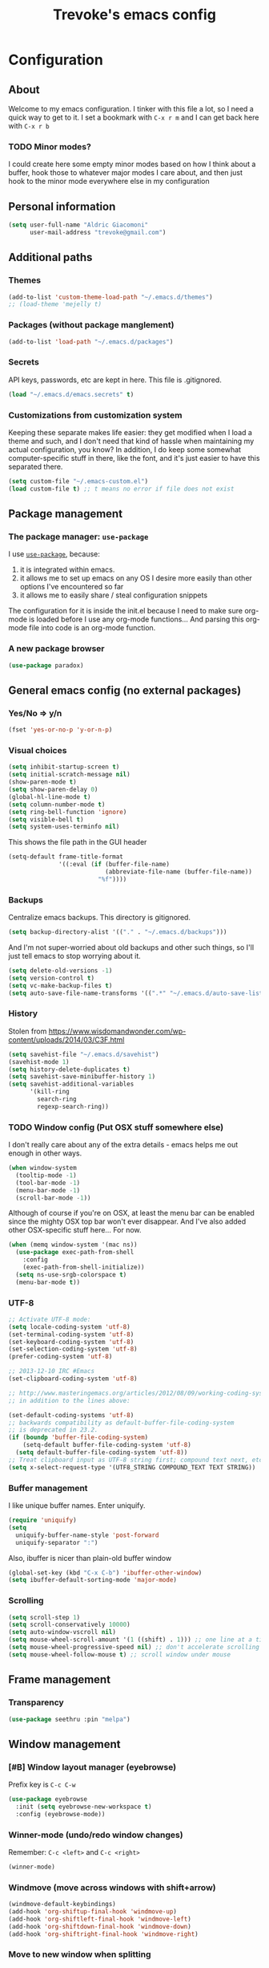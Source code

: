 #+TITLE: Trevoke's emacs config
#+OPTIONS: toc:4 h:4

* Configuration
** About
<<babel-init>>
Welcome to my emacs configuration.
I tinker with this file a lot, so I need a quick way to get to it.
I set a bookmark with =C-x r m= and I can get back here with =C-x r b=
*** TODO Minor modes?
I could create here some empty minor modes based on how I think about a buffer, hook those to whatever major modes I care about, and then just hook to the minor mode everywhere else in my configuration
** Personal information
#+BEGIN_SRC emacs-lisp
(setq user-full-name "Aldric Giacomoni"
      user-mail-address "trevoke@gmail.com")
#+END_SRC
** Additional paths
*** Themes
#+BEGIN_SRC emacs-lisp
(add-to-list 'custom-theme-load-path "~/.emacs.d/themes")
;; (load-theme 'mejelly t)
#+END_SRC
*** Packages (without package manglement)
#+BEGIN_SRC emacs-lisp
(add-to-list 'load-path "~/.emacs.d/packages")
#+END_SRC
*** Secrets
API keys, passwords, etc are kept in here. This file is .gitignored.
#+BEGIN_SRC emacs-lisp
(load "~/.emacs.d/emacs.secrets" t)
#+END_SRC
*** Customizations from customization system
Keeping these separate makes life easier: they get modified when I load a theme and such, and I don't need that kind of hassle when maintaining my actual configuration, you know?
In addition, I do keep some somewhat computer-specific stuff in there, like the font, and it's just easier to have this separated there.
#+BEGIN_SRC emacs-lisp
(setq custom-file "~/.emacs-custom.el")
(load custom-file t) ;; t means no error if file does not exist
#+END_SRC
** Package management
*** The package manager: =use-package=
I use [[https://github.com/jwiegley/use-package][=use-package=]], because:
1. it is integrated within emacs.
2. it allows me to set up emacs on any OS I desire more easily than other options I've encountered so far
3. it allows me to easily share / steal configuration snippets

The configuration for it is inside the init.el because I need to make sure org-mode is loaded
before I use any org-mode functions... And parsing this org-mode file into code is an org-mode
function.

*** A new package browser
#+BEGIN_SRC emacs-lisp
(use-package paradox)
#+END_SRC
** General emacs config (no external packages)
*** Yes/No => y/n
#+BEGIN_SRC emacs-lisp
(fset 'yes-or-no-p 'y-or-n-p)
#+END_SRC
*** Visual choices
#+BEGIN_SRC emacs-lisp
(setq inhibit-startup-screen t)
(setq initial-scratch-message nil)
(show-paren-mode t)
(setq show-paren-delay 0)
(global-hl-line-mode t)
(setq column-number-mode t)
(setq ring-bell-function 'ignore)
(setq visible-bell t)
(setq system-uses-terminfo nil)
#+END_SRC

This shows the file path in the GUI header
#+BEGIN_SRC emacs-lisp
  (setq-default frame-title-format
                '((:eval (if (buffer-file-name)
                             (abbreviate-file-name (buffer-file-name))
                           "%f"))))
#+END_SRC
*** Backups
Centralize emacs backups. This directory is gitignored.
#+BEGIN_SRC emacs-lisp
(setq backup-directory-alist '(("." . "~/.emacs.d/backups")))
#+END_SRC
And I'm not super-worried about old backups and other such things, so I'll just tell emacs to stop worrying about it.
#+BEGIN_SRC emacs-lisp
(setq delete-old-versions -1)
(setq version-control t)
(setq vc-make-backup-files t)
(setq auto-save-file-name-transforms '((".*" "~/.emacs.d/auto-save-list/" t)))
#+END_SRC
*** History
Stolen from https://www.wisdomandwonder.com/wp-content/uploads/2014/03/C3F.html
#+BEGIN_SRC emacs-lisp
(setq savehist-file "~/.emacs.d/savehist")
(savehist-mode 1)
(setq history-delete-duplicates t)
(setq savehist-save-minibuffer-history 1)
(setq savehist-additional-variables
      '(kill-ring
        search-ring
        regexp-search-ring))
#+END_SRC
*** TODO Window config (Put OSX stuff somewhere else)
I don't really care about any of the extra details - emacs helps me out enough in other ways.
#+BEGIN_SRC emacs-lisp
(when window-system
  (tooltip-mode -1)
  (tool-bar-mode -1)
  (menu-bar-mode -1)
  (scroll-bar-mode -1))
#+END_SRC
Although of course if you're on OSX, at least the menu bar can be enabled since the mighty OSX top bar won't ever disappear.
And I've also added other OSX-specific stuff here... For now.
#+BEGIN_SRC emacs-lisp
  (when (memq window-system '(mac ns))
    (use-package exec-path-from-shell
      :config
      (exec-path-from-shell-initialize))
    (setq ns-use-srgb-colorspace t)
    (menu-bar-mode t))
#+END_SRC
*** UTF-8
#+BEGIN_SRC emacs-lisp
;; Activate UTF-8 mode:
(setq locale-coding-system 'utf-8)
(set-terminal-coding-system 'utf-8)
(set-keyboard-coding-system 'utf-8)
(set-selection-coding-system 'utf-8)
(prefer-coding-system 'utf-8)

;; 2013-12-10 IRC #Emacs
(set-clipboard-coding-system 'utf-8)

;; http://www.masteringemacs.org/articles/2012/08/09/working-coding-systems-unicode-emacs/
;; in addition to the lines above:

(set-default-coding-systems 'utf-8)
;; backwards compatibility as default-buffer-file-coding-system
;; is deprecated in 23.2.
(if (boundp 'buffer-file-coding-system)
    (setq-default buffer-file-coding-system 'utf-8)
  (setq default-buffer-file-coding-system 'utf-8))
;; Treat clipboard input as UTF-8 string first; compound text next, etc.
(setq x-select-request-type '(UTF8_STRING COMPOUND_TEXT TEXT STRING))
#+END_SRC
*** Buffer management
I like unique buffer names. Enter uniquify.
#+BEGIN_SRC emacs-lisp
(require 'uniquify)
(setq
  uniquify-buffer-name-style 'post-forward
  uniquify-separator ":")
#+END_SRC
Also, ibuffer is nicer than plain-old buffer window
#+BEGIN_SRC emacs-lisp
(global-set-key (kbd "C-x C-b") 'ibuffer-other-window)
(setq ibuffer-default-sorting-mode 'major-mode)
#+END_SRC
*** Scrolling
#+BEGIN_SRC emacs-lisp
(setq scroll-step 1)
(setq scroll-conservatively 10000)
(setq auto-window-vscroll nil)
(setq mouse-wheel-scroll-amount '(1 ((shift) . 1))) ;; one line at a time
(setq mouse-wheel-progressive-speed nil) ;; don't accelerate scrolling
(setq mouse-wheel-follow-mouse t) ;; scroll window under mouse
#+END_SRC
** Frame management
*** Transparency
#+BEGIN_SRC emacs-lisp
(use-package seethru :pin "melpa")
#+END_SRC
** Window management
*** [#B] Window layout manager (eyebrowse)
Prefix key is =C-c C-w=
#+BEGIN_SRC emacs-lisp
(use-package eyebrowse
  :init (setq eyebrowse-new-workspace t)
  :config (eyebrowse-mode))
#+END_SRC
*** Winner-mode (undo/redo window changes)
Remember: =C-c <left>= and =C-c <right>=
#+BEGIN_SRC emacs-lisp
(winner-mode)
#+END_SRC
*** Windmove (move across windows with shift+arrow)
#+BEGIN_SRC emacs-lisp
  (windmove-default-keybindings)
  (add-hook 'org-shiftup-final-hook 'windmove-up)
  (add-hook 'org-shiftleft-final-hook 'windmove-left)
  (add-hook 'org-shiftdown-final-hook 'windmove-down)
  (add-hook 'org-shiftright-final-hook 'windmove-right)

#+END_SRC
*** Move to new window when splitting
Taken from http://www.reddit.com/r/emacs/comments/25v0eo/you_emacs_tips_and_tricks/chldury
#+BEGIN_SRC emacs-lisp
(defun stag-vsplit-last-buffer (prefix)
  (interactive "p")
  (split-window-vertically)
  (other-window 1 nil)
  (unless prefix
          (switch-to-next-buffer)))

(defun stag-hsplit-last-buffer (prefix)
  (interactive "p")
  (split-window-horizontally)
  (other-window 1 nil)
  (unless prefix
    (switch-to-next-buffer)))

(global-set-key (kbd "C-x 2") 'stag-vsplit-last-buffer)
(global-set-key (kbd "C-x 3") 'stag-hsplit-last-buffer)
#+END_SRC
** Interacting with emacs
*** Fonts and stuff
I found this function online somewhere, before I thought tracking code origin for this config file might matter.
All it does is tell you what face is at point.
#+BEGIN_SRC emacs-lisp
(defun stag-what-face (pos)
  (interactive "d")
  (let ((face (or (get-char-property pos 'read-face-name)
                  (get-char-property pos 'face))))
    (if face (message "Face: %s" face) (message "No face at %d" pos))))
#+END_SRC
*** evil-mode
Because sometimes, vim.
#+BEGIN_SRC emacs-lisp
(use-package evil)
#+END_SRC
*** Folding code
#+BEGIN_SRC emacs-lisp
  (use-package origami
    :pin "melpa"
    :config (global-origami-mode))
#+END_SRC
*** Disable C-z to minimize
Suspend emacs？ I'll use C-x C-z.
#+BEGIN_SRC emacs-lisp
(global-unset-key (kbd "C-z"))
#+END_SRC
*** Navigating text
avy is kinda badass.
#+BEGIN_SRC emacs-lisp
(use-package avy
    :bind (("C-c j" . avy-goto-char-2)
           ("C-x j" . avy-po-mark)))
#+END_SRC

** Discovering emacs through fuzzy matching
*** ivy
Apparently ivy is like ido but cooler, sooooooo
#+BEGIN_SRC emacs-lisp
  (use-package ivy
    :diminish ivy-mode
    :init
    (use-package flx)
    (use-package smex)
    :config
    (use-package swiper)
    (ivy-mode 1)
    ;; From http://oremacs.com/2016/01/06/ivy-flx/
    (setq ivy-re-builders-alist '((swiper . ivy--regex-plus)
                                  (counsel-ag . ivy--regex-plus)
                                  (ivy-switch-buffer . ivy--regex-plus)
                                  (t . ivy--regex-fuzzy))
          ivy-initial-inputs-alist nil
          ivy-use-virtual-buffers t))

  (use-package counsel
    :config
    (use-package smex)
    :bind (("C-x C-m" . counsel-M-x)
           ("C-x m" . counsel-descbinds)
           ;; ("C-h f" . counsel-describe-function)
           ;; ("C-h v" . counsel-describe-variable)
           ("C-y" . counsel-yank-pop)))
#+END_SRC

** Extending emacs with engines
*** Completion
**** company-mode
#+BEGIN_SRC emacs-lisp
(use-package company)
#+END_SRC
**** Snippets
Snippets; when you've tried 'em, it's hard to do without 'em. I mean, keystrokes, who needs 'em, right?
#+BEGIN_SRC emacs-lisp
(use-package yasnippet :diminish yas-minor-mode)
#+END_SRC
*** Project navigation
Projectile is pretty sweet.
#+BEGIN_SRC emacs-lisp
(use-package projectile
  :diminish projectile-mode
  :init
  :config
  (use-package ivy)
  (projectile-global-mode)
  (setq projectile-completion-system 'ivy))
#+END_SRC

*** Searching
**** Anzu (about search results)                          :external:minor:
#+BEGIN_SRC emacs-lisp
  (use-package anzu
    :config (global-anzu-mode t)
    :bind (("M-%" . anzu-query-replace)
           ("C-M-%" . anzu-query-replace-regexp)))
#+END_SRC
**** Silver searcher + Wgrep-ag
Sometimes after you've found a bunch of things, you want to edit.. Kind of a find-and-replace sort of deal, maybe?

I forget the basic keybindings all the time: After a search using =ag=, use C-c C-p to start editing the results buffer, and use C-c C-c to save the changes and C-c C-k to cancel.
#+BEGIN_SRC emacs-lisp
(use-package ag
  :config
  (use-package wgrep-ag
    :init  (add-hook 'ag-mode-hook 'wgrep-ag-setup)
    :config (autoload 'wgrep-ag-setup "wgrep-ag")))
#+END_SRC
** Version control
*** Git
**** Editing various git files
#+BEGIN_SRC emacs-lisp
(use-package gitconfig-mode)
#+END_SRC
**** Walking through a file's history
#+BEGIN_SRC emacs-lisp
(use-package git-timemachine)
#+END_SRC
**** Magit                                                :external:minor:
Magit is a pretty amazing interface to git.
#+BEGIN_SRC emacs-lisp
(use-package magit
  :bind ("C-c g" . magit-status)
  :config (setq magit-last-seen-setup-instructions "1.4.0")
          (setq magit-completing-read-function 'ivy-completing-read)
          (setq magit-popup-use-prefix-argument 'default))
#+END_SRC
***** Magit + gitflow
With this configuration, using C-f in a status buffer will trigger the gitflow selectors.
#+BEGIN_SRC emacs-lisp
(use-package magit-gitflow
  :config (add-hook 'magit-mode-hook 'turn-on-magit-gitflow))
#+END_SRC
***** Github pull requests
This will let us handle pull requests through Github.
| key | behavior                                        |
|-----+-------------------------------------------------|
| # g | refresh list of PRs                             |
| # f | fetch commits for PR                            |
| # b | create topic branch for PR                      |
| # m | merge PR on top of currently checked out branch |
| # c | create new pull request                         |
| # o | open PR in browser                              |
| j q | jump to PR section in magit-status              |
|-----+-------------------------------------------------|
#+BEGIN_SRC emacs-lisp
;; (use-package magit-gh-pulls
;;  :config (add-hook 'magit-mode-hook 'turn-on-magit-gh-pulls))
#+END_SRC
** Programming
*** Indentation
Always spaces. Always.
#+BEGIN_SRC emacs-lisp
(setq-default indent-tabs-mode nil)
(setq backward-delete-char-untabify-method 'untabify)
#+END_SRC
*** code tagging                                           :external:minor:
This is the ggtags plugin, which uses GNU Global.
#+BEGIN_SRC emacs-lisp
(use-package ggtags
  :config
  (setq tags-case-fold-search nil)
  :bind ("<f7>" . ggtags-create-tags))
#+END_SRC
*** Basic changes I want made to any code buffer
Makes it easy to type things like {} or [] or () and magically add an extra line between the two so you can type there
#+BEGIN_SRC emacs-lisp
;; This function comes from http://stackoverflow.com/a/22109370/234025
(defun stag-enter-key-dwim ()
  "Inserts an extra newline between matching separators(?) and indents it, if it can, otherwise behaves like normal enter key"
  (interactive)
  (let ((break-open-pair (or (and (looking-back "{") (looking-at "}"))
                             (and (looking-back ">") (looking-at "<"))
                             (and (looking-back "(") (looking-at ")"))
                             (and (looking-back "\\[") (looking-at "\\]")))))
    (comment-indent-new-line)
    (when break-open-pair
      (save-excursion
        (comment-indent-new-line))
       (indent-for-tab-command))))
#+END_SRC

Here's where I plug in every modification I want in a code buffer
#+BEGIN_SRC emacs-lisp
(use-package smartparens)

(defun stag-code-modes-hook ()
  "A couple of changes I like to make to my code buffers"
;;    (projectile-mode)
    (linum-mode t)
    (smartparens-mode)
    (yas-minor-mode)
;;    (ggtags-mode)
    (add-hook 'before-save-hook 'whitespace-cleanup)
    (local-set-key "\C-m" 'stag-enter-key-dwim))

(add-hook 'prog-mode-hook 'stag-code-modes-hook)
#+END_SRC
*** Expand region                                          :external:minor:
One of the features that makes IDEA's editors awesome is the way you can expand selection. This plugin replicates the feature.
#+BEGIN_SRC emacs-lisp
  (use-package expand-region
    :bind (("C-c <up>" . er/expand-region)
           ("C-c <down>" . er/contract-region)))
#+END_SRC
*** Log files
Auto-tail, please.
#+BEGIN_SRC emacs-lisp
(add-to-list 'auto-mode-alist '("\\.log\\'" . auto-revert-mode))
#+END_SRC
*** Cucumber
#+BEGIN_SRC emacs-lisp
(use-package feature-mode)
#+END_SRC
*** C#
#+BEGIN_SRC emacs-lisp
(defun stag-csharp-mode-hook ()
  (setq c-basic-offset 4))

(use-package csharp-mode
  :defer t
  :init
  (add-hook 'csharp-mode-hook 'stag-csharp-mode-hook))
#+END_SRC
*** Docker
#+BEGIN_SRC emacs-lisp
(use-package docker-compose-mode)
(use-package docker-tramp)
(use-package dockerfile-mode)
#+END_SRC
*** emacs lisp
#+BEGIN_SRC emacs-lisp
  (use-package paredit
    :init
    (add-hook 'lisp-mode-hook 'paredit-mode)
    (add-hook 'emacs-lisp-mode-hook 'paredit-mode))

  (add-hook 'emacs-lisp-mode-hook 'turn-on-eldoc-mode)
  (add-hook 'lisp-interaction-mode-hook 'turn-on-eldoc-mode)
  (add-hook 'ielm-mode-hook 'turn-on-eldoc-mode)
#+END_SRC
*** Elm
#+BEGIN_SRC emacs-lisp
(use-package elm-mode)
#+END_SRC
*** Elixir
#+BEGIN_SRC emacs-lisp
  (use-package alchemist
    :diminish "alc"
    :config
    (use-package elixir-yasnippets)
    (use-package flymake-elixir
      :pin "melpa"
      :init (use-package flymake-easy)
            (add-hook 'elixir-mode-hook 'flymake-mode)))
#+END_SRC
*** CSS
#+BEGIN_SRC emacs-lisp
  (setq css-indent-offset 2)

  (use-package rainbow-mode
    :pin "gnu"
    :init
    (add-hook 'scss-mode-hook 'rainbow-mode)
    (add-hook 'css-mode-hook 'rainbow-mode))

  (use-package scss-mode
    :mode "\\.scss$"
    :init (add-hook 'scss-mode-hook 'flymake-mode))

#+END_SRC
*** Golang
**** Golang mode
Let's run tests easily, shall we?
And let's have gofmt chew my code when I save the file.
#+BEGIN_SRC elisp
  (use-package go-mode
    :bind (:map go-mode-map
                ("C c r s" . go-test-current-file))
    :init
    (defun stag-go-mode ()
      (add-hook 'before-save-hook 'gofmt-before-save nil t)) ;; chew my code
    (add-hook 'go-mode-hook 'stag-go-mode)
    :config
    (use-package company-go
      :config (set (make-local-variable 'company-backends) '(company-go))))
#+END_SRC
**** TODO Packages to be added
- (use-package go-eldoc)
- (use-package go-playground)
- (use-package go-projectile)
- (use-package gore-mode)
- (use-package gorepl-mode)
- (use-package gotest)
*** Haskell
#+BEGIN_SRC emacs-lisp
(use-package intero :pin "melpa-stable")
#+END_SRC
*** HTML
**** Web-mode                                           :external:major:
Here are all the extensions where I want web-mode enabled
#+BEGIN_SRC emacs-lisp
  (use-package web-mode
    :mode "\\.mustache$" "\\.html$" "\\.erb$" "\\.jsx$" "\\.eex$" "\\.php$"
    :config
    (use-package company-web
      :config
      (add-to-list 'company-backends 'company-web-html)
      (add-to-list 'company-backends 'company-web-jade)
      (add-to-list 'company-backends 'company-web-slim))

    (flycheck-define-checker eslint-checker
      "A JSX syntax and style checker based on JSXHint."

      :command ("eslint" source)
      :error-patterns
      ((error line-start (1+ nonl) ": line " line ", col " column ", " (message) line-end))
      :modes (web-mode))

    (add-hook 'web-mode-hook
              (lambda ()
                (when (equal web-mode-content-type "jsx")
                  ;; enable flycheck
                  (flycheck-select-checker 'eslint-checker)
                  (flycheck-mode))))

    ;; And I think all this should be indented with 2 spaces.
    (setq web-mode-markup-indent-offset 2)
    (setq web-mode-css-indent-offset 2)
    (setq web-mode-code-indent-offset 2)
    (setq web-mode-indent-style 2)

    ;; for better jsx syntax-highlighting in web-mode
    ;; - courtesy of Patrick @halbtuerke
    (defadvice web-mode-highlight-part (around tweak-jsx activate)
      (if (equal web-mode-content-type "jsx")
        (let ((web-mode-enable-part-face nil))
          ad-do-it)
        ad-do-it)))

  (use-package emmet-mode
    :init
    (add-hook 'html-mode-hook 'emmet-mode)
    (add-hook 'web-mode-hook 'emmet-mode))

#+END_SRC
*** Javascript
**** Actual JS
***** js2-mode                                           :major:external:
#+BEGIN_SRC emacs-lisp
  (use-package js2-mode
    :mode "\\.js$"
    :init
    (add-hook 'js2-mode-hook 'stag-code-modes-hook)
    :config
    (setq js2-basic-offset 2)
    (setq js2-bounce-indent-p nil) ;; if I want to toggle indentation
    (setq js2-highlight-level 3))
#+END_SRC
***** tern-mode
https://truongtx.me/2014/04/20/emacs-javascript-completion-and-refactoring
#+BEGIN_SRC emacs-lisp
(use-package tern
  :init (add-hook 'js2-mode-hook 'tern-mode)
  :config
  (use-package company-tern
  :config
  (add-to-list 'company-backends 'company-tern)
  (setq company-tern-meta-as-single-line t)))

(defun delete-tern-process ()
  (interactive)
  (delete-process "Tern"))
#+END_SRC
***** TODO inferior mode (Pick one? Keep both?)
#+BEGIN_SRC emacs-lisp
  (use-package js-comint)
  (use-package nodejs-repl)
#+END_SRC
***** snippets
#+BEGIN_SRC emacs-lisp
  (use-package react-snippets
    :pin "melpa")
#+END_SRC
**** json-mode
#+BEGIN_SRC emacs-lisp
(use-package json-mode :mode "\\.babelrc$")
(use-package json-reformat)
#+END_SRC
**** Typescript
***** REPL
#+BEGIN_SRC emacs-lisp
(use-package tide)
#+END_SRC
***** On-the-fly checking
#+BEGIN_SRC emacs-lisp
  (use-package tss
    :config
    (setq tss-popup-help-key "C-:")
    (setq tss-jump-to-definition-key "C->")
    (setq tss-implement-definition-key "C-c i")
    (tss-config-default))
#+END_SRC
***** Typescript major mode
#+BEGIN_SRC emacs-lisp
(use-package typescript-mode :pin "melpa"
  :init
  (add-hook 'typescript-mode-hook 'flymake-mode))
#+END_SRC
*** Python
#+BEGIN_SRC emacs-lisp
 (use-package elpy
   :config
   (add-hook 'python-mode-hook 'elpy-enable))
(use-package auto-virtualenv
  :pin "melpa"
  :config
  (add-hook 'python-mode-hook 'auto-virtualenv-set-virtualenv)
  (add-hook 'projectile-after-switch-project-hook  'auto-virtualenv-set-virtualenv))
#+END_SRC
*** Ruby
**** Enh-ruby-mode
There's a few extra things I want started when I open a Ruby buffer
#+BEGIN_SRC emacs-lisp
  (defun stag-ruby-mode-hook ()
    (use-package ruby-refactor
      :diminish "rrf"
      :pin "melpa")
    (ruby-refactor-mode-launch)
    (inf-ruby-minor-mode)
    (modify-syntax-entry ?: ".") ;; Adds ":" to the word definition
    (rbenv-use-corresponding))

  (use-package enh-ruby-mode
    :pin "melpa"
    :interpreter "ruby"
    :mode "\\.rb$" "Guardfile" "\\.rake$" "\\.pryrc$" "Rakefile" "Capfile" "Gemfile" "\\.ru$"
    :init
    (setq enh-ruby-bounce-deep-indent t)
    (add-hook 'enh-ruby-mode-hook 'stag-code-modes-hook)
    (add-hook 'enh-ruby-mode-hook 'stag-ruby-mode-hook))
#+END_SRC
**** Project management
***** rbenv
#+BEGIN_SRC emacs-lisp
(use-package rbenv)
#+END_SRC
***** Bundler
#+BEGIN_SRC emacs-lisp
(use-package bundler)
#+END_SRC
***** Project navigation
And I like projectile-rails to handle rails projects.
#+BEGIN_SRC emacs-lisp
(use-package projectile-rails
  :init
   (add-hook 'projectile-mode-hook 'projectile-rails-on))
#+END_SRC
**** Inferior Ruby
And I like pry better than irb, so have inf-ruby use pry.
#+BEGIN_SRC emacs-lisp
  (use-package inf-ruby
    :config
    (setq inf-ruby-default-implementation "pry")
    (use-package company-inf-ruby
      :pin "melpa"
      :config
      (add-to-list 'company-backends 'company-inf-ruby)))
#+END_SRC
**** Snippets
I use yasnippets, and I've downloaded a collection of snippets from here: https://github.com/bmaland/yasnippet-ruby-mode
**** Testing
***** rspec
#+BEGIN_SRC emacs-lisp
(use-package rspec-mode)
#+END_SRC
**** TODO packages to be added
- (use-package bundler)
- (use-package goto-gem)
- (use-package haml-mode)
- (use-package slim-mode)
- (use-package minitest)
- (use-package rbenv)
- (use-package robe)
- (use-package ruby-hash-syntax)
- (use-package ruby-refactor)
- (use-package yaml-mode)
*** Rust
#+BEGIN_SRC emacs-lisp
  (use-package rust-mode
    :pin "melpa"
    :init
    (add-hook 'rust-mode-hook 'stag-code-modes-hook)
    (add-hook 'rust-mode-hook 'flycheck-mode)
    (add-hook 'rust-mode-hook 'flymake-mode)
    :config
    (use-package flycheck-rust :pin "melpa")
    (use-package flymake-rust :pin "melpa")
    (use-package cargo))
#+END_SRC
*** Scala
**** Ensime is our key to IDE-like features
#+BEGIN_SRC emacs-lisp
(defun stag-scala-enable-eldoc ()
  (setq-local eldoc-documentation-function
              (lambda ()
                (when (ensime-connected-p)
                  (ensime-print-type-at-point))))
  (eldoc-mode +1))
(use-package scala-mode)
(use-package sbt-mode)
(use-package play-routes-mode)
(use-package ensime
  :config
  (add-hook 'scala-mode-hook 'ensime-scala-mode-hook)
  (add-hook 'ensime-mode-hook 'stag-scala-enable-eldoc))

#+END_SRC
*** SQL
**** Vertica
#+BEGIN_SRC emacs-lisp
;;(use-package vertica :pin "melpa")
#+END_SRC
**** sqlup                                                :minor:external:
auto-upcase SQL keywords as I type, please.
#+BEGIN_SRC emacs-lisp
(use-package sqlup-mode
  :init
  (add-hook 'sql-mode-hook 'sqlup-mode)
  (add-hook 'sql-interactive-mode-hook 'sqlup-mode))
#+END_SRC
*** tintin
I maintain a tintin++ config, so this is at least convenient.
#+BEGIN_SRC emacs-lisp
(use-package tintin-mode :pin "marmalade")
#+END_SRC
** Org-mode
org-mode itself is in the init.el file. here's additional config for it.
I've been having some issues exporting, so I'm actively loading libraries here.
#+BEGIN_SRC emacs-lisp
(load-library "org-macro")
(load-library "ob-exp")
(load-library "org")
(load-library "org-compat")
(load-library "ox")

;; (use-package ox-pandoc)
#+END_SRC
*** Generic org-mode configuration
#+BEGIN_SRC emacs-lisp
    (setq org-src-fontify-natively t)
    (add-to-list 'auto-mode-alist '(".org.txt$" . org-mode))

    (setq org-directory "~/Google Drive/notes")
    (setq org-default-notes-file (concat org-directory "/notes.org.txt"))
    (define-key global-map "\C-cc" 'org-capture)

    (setq org-capture-templates
          '(
            ("j" "Journal Entry"
             entry (file+datetree "~/journal.org")
             "* %U\n%?"
             :empty-lines 1)
            ("t" "Todo"
             entry (file+headline "~/todo.org" "Tasks")
             "* TODO %?\n  %i\n  %a")
            ))
    (global-set-key "\C-cl" 'org-store-link)
    (global-set-key "\C-ca" 'org-agenda)
    (global-set-key "\C-cb" 'org-iswitchb)

    (setq org-startup-indented t)
    (setq org-log-done 'time)

    (setq org-todo-keywords '( "TODO(t)" "WAIT(w)" "|" "DONE" "CANCELED(c)"))
    (setq org-tag-alist '(("@home" . ?h) ("@work" . ?w) ("family") ("weiqi") ("ruby") ("lisp") ("emacs")))

    (setq org-mobile-directory "~/Dropbox/orgnotes")
    (setq org-mobile-inbox-for-pull "~/Google Drive/notes/from-mobile.org")
#+END_SRC
*** Org bullets
#+BEGIN_SRC emacs-lisp
    (use-package org-bullets
      :init (add-hook 'org-mode-hook 'org-bullets-mode))
#+END_SRC

#+END_SRC

*** Left mouse-click to org-cycle
What? My hands aren't ALWAYS on the keyboard.
This is currently disabled.
#+BEGIN_SRC emacs-lisp
;; (defun stag-click-to-cycle-org-visibility ()
;;   (local-set-key [mouse-1] 'org-cycle))
;; (add-hook 'org-mode-hook 'stag-click-to-cycle-org-visibility)
#+END_SRC
*** Olivetti                                               :external:minor:
#+BEGIN_SRC emacs-lisp
(use-package olivetti
  :init
  (add-hook 'org-mode-hook 'turn-on-olivetti-mode)
  :config
  (setq olivetti-body-width 80))
#+END_SRC
*** Markdown                                               :major:external:
#+BEGIN_SRC emacs-lisp
  (use-package markdown-mode
    :init
    (add-hook 'markdown-mode-hook 'turn-on-orgtbl))
#+END_SRC
**** TODO Github-Flavored Markdown (requires backend config?)
#+BEGIN_SRC emacs-lisp
(require 'ox-md)
#+END_SRC
**** TODO My orgtbl-to-gfm conversion (obsoleted by above?)
It's quite nice to use an orgtbl, but GFM is weird. This converts to a GFM table. use C-c C-c to generate / update GFM table.
#+BEGIN_SRC emacs-lisp
;;; orgtbl-to-gfm conversion function
;; Usage Example:
;;
;; <!-- BEGIN RECEIVE ORGTBL ${1:YOUR_TABLE_NAME} -->
;; <!-- END RECEIVE ORGTBL $1 -->
;;
;; <!--
;; #+ORGTBL: SEND $1 orgtbl-to-gfm
;; | $0 |
;; -->

(defun orgtbl-to-gfm (table params)
  "Convert the Orgtbl mode TABLE to GitHub Flavored Markdown."
  (let* ((alignment (mapconcat (lambda (x) (if x "|--:" "|---"))
                               org-table-last-alignment ""))
         (params2
          (list
           :splice t
           :hline (concat alignment "|")
           :lstart "| " :lend " |" :sep " | ")))
           (orgtbl-to-generic table (org-combine-plists params2 params))))

(defun stag-insert-org-to-gfm-table (table-name)
  (interactive "*sEnter table name: ")
  (insert "<!---
#+ORGTBL: SEND " table-name " orgtbl-to-gfm

-->
<!--- BEGIN RECEIVE ORGTBL " table-name " -->
<!--- END RECEIVE ORGTBL " table-name " -->")
  (previous-line)
  (previous-line)
  (previous-line))

  (global-set-key (kbd "C-c t") 'stag-insert-org-to-gfm-table)
#+END_SRC

*** Blogging
#+BEGIN_SRC emacs-lisp
  (use-package org-page
    :config
    (setq op/repository-directory "~/src/projects/trevoke.github.io")
    (setq op/personal-github-link "https://github.com/trevoke")
    (setq op/site-domain "http://blog.trevoke.net/")
    (setq op/site-main-title "Seven Steps")
    (setq op/site-sub-title "Words... words, they're all we have to go on! — Rosencrantz and Guildenstern are dead"))

  ;; (use-package blog-admin
  ;;   :init
  ;;   (setq blog-admin-backend-path "~/src/projects/trevoke.github.io")
  ;;   (setq blog-admin-backend-type 'org-page)
  ;;   (setq blog-admin-backend-new-post-in-drafts t)
  ;;   (setq blog-admin-backend-new-post-with-same-name-dir t)
  ;;   (setq blog-admin-backend-org-page-drafts "_drafts")) ;; directory to save draft
  ;;        (add-hook 'blog-admin-backend-after-new-post-hook 'find-file))

#+END_SRC
** REPLs
*** Generic shell things
#+BEGIN_SRC emacs-lisp
  (use-package shell-command
    :pin "melpa"
    :init (add-hook 'shell-mode-hook 'shell-command-completion-mode))
#+END_SRC
#+BEGIN_SRC emacs-lisp
(use-package xterm-color
  :config
  (add-hook 'comint-preoutput-filter-functions 'xterm-color-filter)
  (setq comint-output-filter-functions (remove 'ansi-color-process-output comint-output-filter-functions))
  (setq font-lock-unfontify-region-function 'xterm-color-unfontify-region))
#+END_SRC
*** Bash
#+BEGIN_SRC emacs-lisp
  (setq explicit-bash-args '("--noediting" "--login" "-i"))
  (require 'em-smart)

  (use-package bash-completion :config (bash-completion-setup))

  ;; (defadvice ansi-term (after advise-ansi-term-coding-system)
  ;;     (set-buffer-process-coding-system 'utf-8-unix 'utf-8-unix))
  ;; (ad-activate 'ansi-term)
#+END_SRC
*** Eshell
#+BEGIN_SRC emacs-lisp
(use-package eshell-did-you-mean
  :config
  (eshell-did-you-mean-setup))
#+END_SRC
*** Fish
#+BEGIN_SRC emacs-lisp
(use-package fish-mode)
#+END_SRC
*** Slime
#+BEGIN_SRC emacs-lisp
(use-package slime
  :config
  ;; (load (expand-file-name "~/quicklisp/slime-helper.el"))
  ;; ;; Replace "sbcl" with the path to your implementation
  ;; (setq inferior-lisp-program "clisp")
  )
#+END_SRC
** Writing (specs, docs, blogs...)
*** Interacting with text
**** More fine-grained word-by-word navigation
#+BEGIN_SRC emacs-lisp
(use-package syntax-subword :config (syntax-subword-mode))
#+END_SRC
**** Use visual-line-mode
#+BEGIN_SRC emacs-lisp
(remove-hook 'text-mode-hook #'turn-on-auto-fill)
(add-hook 'text-mode-hook 'turn-on-visual-line-mode)
#+END_SRC
**** Redefine kill-region and backward-kill-word
I used Bash for a long time. This allows me to keep using Ctrl-w to delete a word backward.
#+BEGIN_SRC emacs-lisp
(global-set-key (kbd "C-w") 'backward-kill-word)
(global-set-key (kbd "C-x C-k") 'kill-region)
#+END_SRC
**** TODO Move down real line by real line (do I kill this?)
#+BEGIN_SRC emacs-lisp
(setq line-move-visual nil)
#+END_SRC
**** Sentences end with a single space
#+BEGIN_SRC emacs-lisp
(setq sentence-end-double-space nil)
#+END_SRC
**** Inserting new lines before/after current one
#+BEGIN_SRC emacs-lisp
(defun stag-insert-line-below ()
  "Insert and auto-indent line below cursor, like in vim."
  (interactive)
  (move-end-of-line 1)
  (open-line 1)
  (next-line)
  (indent-for-tab-command))

(defun stag-insert-line-above ()
  "Insert and auto-indent line above cursor, like in vim."
  (interactive)
  (previous-line)
  (move-end-of-line 1)
  (stag-insert-line-below))

(global-set-key (kbd "C-o") 'stag-insert-line-below)
(global-set-key (kbd "C-M-o") 'stag-insert-line-above)
#+END_SRC

*** Symbols
#+BEGIN_SRC emacs-lisp
(use-package xah-math-input
  :pin "melpa"
  :init
  (add-hook 'text-mode-hook 'xah-math-input-mode)
  (add-hook 'org-mode-hook 'xah-math-input-mode))
#+END_SRC
*** COMMENT Fixing typos
Source: http://endlessparentheses.com/ispell-and-abbrev-the-perfect-auto-correct.html

#+BEGIN_SRC emacs-lisp
  (define-key ctl-x-map "\C-i"
    #'endless/ispell-word-then-abbrev)

  (defun endless/ispell-word-then-abbrev (p)
    "Call `ispell-word', then create an abbrev for it.
  With prefix P, create local abbrev. Otherwise it will
  be global.
  If there's nothing wrong with the word at point, keep
  looking for a typo until the beginning of buffer. You can
  skip typos you don't want to fix with `SPC', and you can
  abort completely with `C-g'."
    (interactive "P")
    (let (bef aft)
      (save-excursion
        (while (if (setq bef (thing-at-point 'word))
                   ;; Word was corrected or used quit.
                   (if (ispell-word nil 'quiet)
                       nil ; End the loop.
                     ;; Also end if we reach `bob'.
                     (not (bobp)))
                 ;; If there's no word at point, keep looking
                 ;; until `bob'.
                 (not (bobp)))
          (backward-word))
        (setq aft (thing-at-point 'word)))
      (if (and aft bef (not (equal aft bef)))
          (let ((aft (downcase aft))
                (bef (downcase bef)))
            (define-abbrev
              (if p local-abbrev-table global-abbrev-table)
              bef aft)
            (message "\"%s\" now expands to \"%s\" %sally"
                     bef aft (if p "loc" "glob")))
        (user-error "No typo at or before point"))))

  (setq save-abbrevs 'silently)
  (setq-default abbrev-mode t)
#+END_SRC
*** TeX
#+BEGIN_SRC emacs-lisp
  (require 'flymake)

  (defun flymake-get-tex-args (file-name)
    (list "pdflatex"
          (list "-file-line-error" "-draftmode" "-interaction=nonstopmode" file-name)))


(setq TeX-auto-save t)
(setq TeX-parse-self t)
(setq TeX-save-query nil)

(add-hook 'LaTeX-mode-hook 'flymake-mode)

(setq ispell-program-name "aspell") ; could be ispell as well, depending on your preferences
(setq ispell-dictionary "english") ; this can obviously be set to any language your spell-checking program supports

(add-hook 'LaTeX-mode-hook 'flyspell-mode)
(add-hook 'LaTeX-mode-hook 'flyspell-buffer)

(defun stag-turn-on-outline-minor-mode ()
(outline-minor-mode 1))

(add-hook 'LaTeX-mode-hook 'stag-turn-on-outline-minor-mode)
(add-hook 'latex-mode-hook 'stag-turn-on-outline-minor-mode)
(setq outline-minor-mode-prefix "\C-c \C-o") ; Or something else
#+END_SRC
** Presentations
*** Screencasts
Camcorder is a tool to record screencasts, in GIF or other formats
#+BEGIN_SRC emacs-lisp
(use-package camcorder)
#+END_SRC
*** TODO Slides [ioslide]
**** revealjs
#+BEGIN_SRC emacs-lisp
;;  (use-package ox-ioslide)
  (use-package ox-reveal
    :pin "melpa"
    :config
    (use-package htmlize)
    (setq org-reveal-root "file:///Users/aldric/src/vendor/reveal.js-3.5.0"))
#+END_SRC
** Email
*** TODO Add BBDB
*** Sending email
#+BEGIN_SRC emacs-lisp
(setq mail-user-agent 'message-user-agent)

(setq smtpmail-stream-type 'ssl
      smtpmail-smtp-server "smtp.gmail.com"
      smtpmail-smtp-service 465)
#+END_SRC

smtpmail-multi
#+BEGIN_SRC emacs-lisp
  (use-package smtpmail-multi
    :pin "melpa"
    :config
    (setq smtpmail-multi-accounts
          (quote
           ((stride . ("aldric@stridenyc.com"
                       "smtp.gmail.com"
                       587
                       "aldric@stridenyc.com"
                       starttls
                       nil nil nil))
            (home . ("trevoke@gmail.com"
                     "smtp.gmail.com"
                     587
                     "trevoke@gmail.com"
                     starttls
                     nil nil nil)))))

    (setq smtpmail-multi-associations
          (quote
           (("trevoke@gmail.com" home)
            ("aldric@stridenyc.com" stride))))

    (setq smtpmail-multi-default-account (quote home))

    (setq message-send-mail-function 'smtpmail-multi-send-it)

    (setq smtpmail-debug-info t)
    (setq smtpmail-debug-verbose t))
#+END_SRC
*** Sending/Reading/Encrypting email
#+BEGIN_SRC emacs-lisp
(use-package notmuch
  :config
  (defun stag-email-hook ()
    (epa-mail-mode)
    (orgstruct++-mode))

  (add-hook 'notmuch-message-mode-hook 'stag-email-hook))
#+END_SRC
** Communication
#+BEGIN_SRC emacs-lisp
(use-package circe)
#+END_SRC
*** Confluence
#+BEGIN_SRC emacs-lisp
  (use-package confluence :pin "melpa"
    :init
    (setq confluence-url "https://confluence.tapad.com/rpc/xmlrpc"))
#+END_SRC
** Miscellanous
*** Color themes
#+BEGIN_SRC emacs-lisp
(use-package moe-theme :pin "melpa" :disabled t)
(use-package sourcerer-theme :pin "melpa" :disabled t)
(use-package oceanic-theme :pin "melpa" :disabled t)
(use-package material-theme :disabled t)
#+END_SRC

*** 80-column limit
#+BEGIN_SRC emacs-lisp
(use-package fill-column-indicator
  :config
  (setq fci-rule-column 80)
  (add-hook 'prog-mode-hook 'fci-mode))
#+END_SRC
*** Interface customization
**** Smart mode line
#+BEGIN_SRC emacs-lisp
  (use-package smart-mode-line
    :config
    (setq sml/theme 'dark)
    (sml/setup))
#+END_SRC
**** Default text scale
This handy little package increases the size of the font in the whole frame.
#+BEGIN_SRC emacs-lisp
(use-package default-text-scale
  :bind (("C-x C-=" . default-text-scale-increase)
         ("C-x C--" . default-text-scale-decrease)))
#+END_SRC
*** Calendar, dates, times
#+BEGIN_SRC emacs-lisp
(setq calendar-week-start-day 1) ;; Monday
#+END_SRC
**** Diary
#+BEGIN_SRC emacs-lisp
(setq diary-file "~/Google Drive/diary")

(setq view-diary-entries-initially t
      mark-diary-entries-in-calendar t
      number-of-diary-entries 7)
(add-hook 'diary-display-hook 'diary-fancy-display)
(add-hook 'today-visible-calendar-hook 'calendar-mark-today)
#+END_SRC
**** calfw, the calendar framework
#+BEGIN_SRC emacs-lisp
  (use-package calfw
    :config
    (require 'calfw-cal)
    (require 'calfw-ical)
    (require 'calfw-org)

    (setq cfw:fchar-junction ?╋
          cfw:fchar-vertical-line ?┃
          cfw:fchar-horizontal-line ?━
          cfw:fchar-left-junction ?┣
          cfw:fchar-right-junction ?┫
          cfw:fchar-top-junction ?┯
          cfw:fchar-top-left-corner ?┏
          cfw:fchar-top-right-corner ?┓))
#+END_SRC
***** TODO calfw-gcal
Here is a sample function where you could put your Google Calendar information (mostly so I remember how to create the secret file on a new computer).

#+BEGIN_QUOTE
(use-package calfw-gcal)
(defun stag-calendar ()
(interactive)
(cfw:open-calendar-buffer
:contents-sources
(list
(cfw:org-create-source "Green")
(cfw:cal-create-source "Orange")
(cfw:ical-create-source "gcal" "gcal-ics-link" "Blue")
)))
#+END_QUOTE
*** File system browsing
**** Dired
dired-jump is awesome (C-x C-j in any buffer)
#+BEGIN_SRC emacs-lisp
(require 'dired-x)
#+END_SRC

#+BEGIN_SRC emacs-lisp
;; Changed my mind. I prefer seeing just the files:
 (add-hook 'dired-mode-hook 'dired-hide-details-mode)

;; Auto-refresh silently
 (setq global-auto-revert-non-file-buffers t)
 (setq auto-revert-verbose nil)
#+END_SRC

This will make org-mode behave kinda like a two-pane file manager: with two direds open, you can copy/rename and the default target will be the other pane.
Using split-window-vertically from the first dired might be required to make this work.
#+BEGIN_SRC emacs-lisp
(setq dired-dwim-target t)
#+END_SRC

OSX.. Windows.. *sigh*.
#+BEGIN_SRC emacs-lisp
(setq ls-lisp-use-insert-directory-program nil)
(require 'ls-lisp)
#+END_SRC

It's also nice to have dired with M-< and M-> take you to first and last file
#+BEGIN_SRC emacs-lisp
(require 'dired)
(defun dired-back-to-top ()
  (interactive)
  (beginning-of-buffer)
  (next-line 2))

(define-key dired-mode-map
  (vector 'remap 'beginning-of-buffer) 'dired-back-to-top)

(defun dired-jump-to-bottom ()
  (interactive)
  (end-of-buffer)
  (next-line -1))

(define-key dired-mode-map
  (vector 'remap 'end-of-buffer) 'dired-jump-to-bottom)
#+END_SRC
**** Tramp
hadoop with tramp, please.
=C-x C-f /hdfs:username@hadoop-server:/path/to/dir/or/file=
#+BEGIN_SRC emacs-lisp
(use-package tramp-hdfs :pin "melpa")
#+END_SRC
*** Editing Tintin++ config files
#+BEGIN_SRC emacs-lisp
;; (use-package tintin-mode)
#+END_SRC
